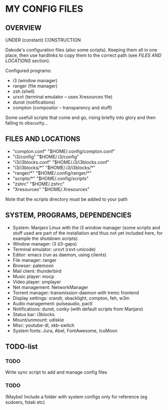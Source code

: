 * MY CONFIG FILES

** OVERVIEW
UNDER (constant) CONSTRUCTION

Dakode's configuration files (also some scripts). Keeping them all in one place, then use hardlinks to copy them to the correct path (see [[FILES AND LOCATIONS]] section).

Configured programs:
- i3 (window manager)
- ranger (file manager)
- zsh (shell)
- urxvt (terminal emulator -- uses Xresources file)
- dunst (notifications)
- compton (compositor -- transparency and stuff)

Some usefull scripts that come and go, rising briefly into glory and then falling to obscurity...

** FILES AND LOCATIONS
- "compton.conf" "$HOME/.config/compton.conf"
- "i3/config" "$HOME/.i3/config"
- "i3/i3blocks.conf" "$HOME/.i3/i3blocks.conf"
- "i3/i3blocks/*" "$HOME/.i3/i3blocks/*"
- "ranger/*" "$HOME/.config/ranger/*"
- "scripts/*" "$HOME/.config/scripts"
- "zshrc" "$HOME/.zshrc"
- "Xresources" "$HOME/.Xresources"

Note that the scripts directory must be added to your path

** SYSTEM, PROGRAMS, DEPENDENCIES
- System: Manjaro Linux with the i3 window manager (some scripts and stuff used are part of the installation and thus not yet included here, for example the shutdown scripts).
- Window manager: i3 (i3-gaps)
- Terminal emulator: urxvt (rxvt-unicode)
- Editor: emacs (run as daemon, using clients)
- File manager: ranger
- Browser: palemoon
- Mail client: thunderbird
- Music player: mocp
- Video player: smplayer
- Net management: NetworkManager
- Torrent manager: transmission-daemon with tremc frontend
- Display settings: xrandr, xbacklight, compton, feh, w3m
- Audio management: pulseaudio, pactl
- Notifications: dunst, conky (with default scripts from Manjaro)
- Status bar: i3blocks
- Mount/unmount: udiskie
- Misc: youtube-dl, xkb-switch
- System fonts: Jura, Abel, FontAwesome, IcoMoon

** TODO-list

*** TODO
Write sync script to add and manage config files
*** TODO
(Maybe) Include a folder with system configs only for reference (eg sudoers, fstab etc)
